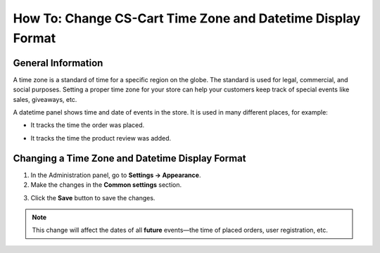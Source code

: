 ************************************************************
How To: Change CS-Cart Time Zone and Datetime Display Format
************************************************************

===================
General Information
===================

A time zone is a standard of time for a specific region on the globe. The standard is used for legal, commercial, and social purposes. Setting a proper time zone for your store can help your customers keep track of special events like sales, giveaways, etc.

A datetime panel shows time and date of events in the store. It is used in many different places, for example: 

* It tracks the time the order was placed. 

  .. image:: img/time_and_date_02.png
      :align: center
      :alt: Date and time on the orders page

* It tracks the time the product review was added.

  .. image:: img/time_and_date_03.png
      :align: center
      :alt: Date and time on the storefront

================================================
Changing a Time Zone and Datetime Display Format
================================================

1. In the Administration panel, go to **Settings → Appearance**.

2. Make the changes in the **Common settings** section.

.. image:: img/time_and_date.png
    :align: center
    :alt: Configure time and date in the Common section under Settings → Appearance.

3. Click the **Save** button to save the changes.

.. note:: 

   This change will affect the dates of all **future** events—the time of placed orders, user registration, etc.
